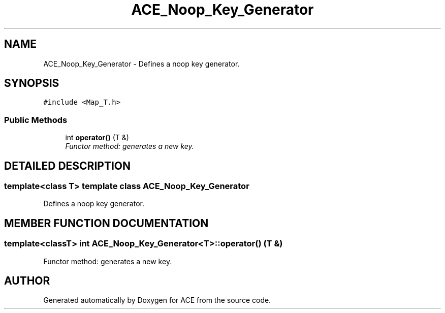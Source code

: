 .TH ACE_Noop_Key_Generator 3 "5 Oct 2001" "ACE" \" -*- nroff -*-
.ad l
.nh
.SH NAME
ACE_Noop_Key_Generator \- Defines a noop key generator. 
.SH SYNOPSIS
.br
.PP
\fC#include <Map_T.h>\fR
.PP
.SS Public Methods

.in +1c
.ti -1c
.RI "int \fBoperator()\fR (T &)"
.br
.RI "\fIFunctor method: generates a new key.\fR"
.in -1c
.SH DETAILED DESCRIPTION
.PP 

.SS template<class T>  template class ACE_Noop_Key_Generator
Defines a noop key generator.
.PP
.SH MEMBER FUNCTION DOCUMENTATION
.PP 
.SS template<classT> int ACE_Noop_Key_Generator<T>::operator() (T &)
.PP
Functor method: generates a new key.
.PP


.SH AUTHOR
.PP 
Generated automatically by Doxygen for ACE from the source code.